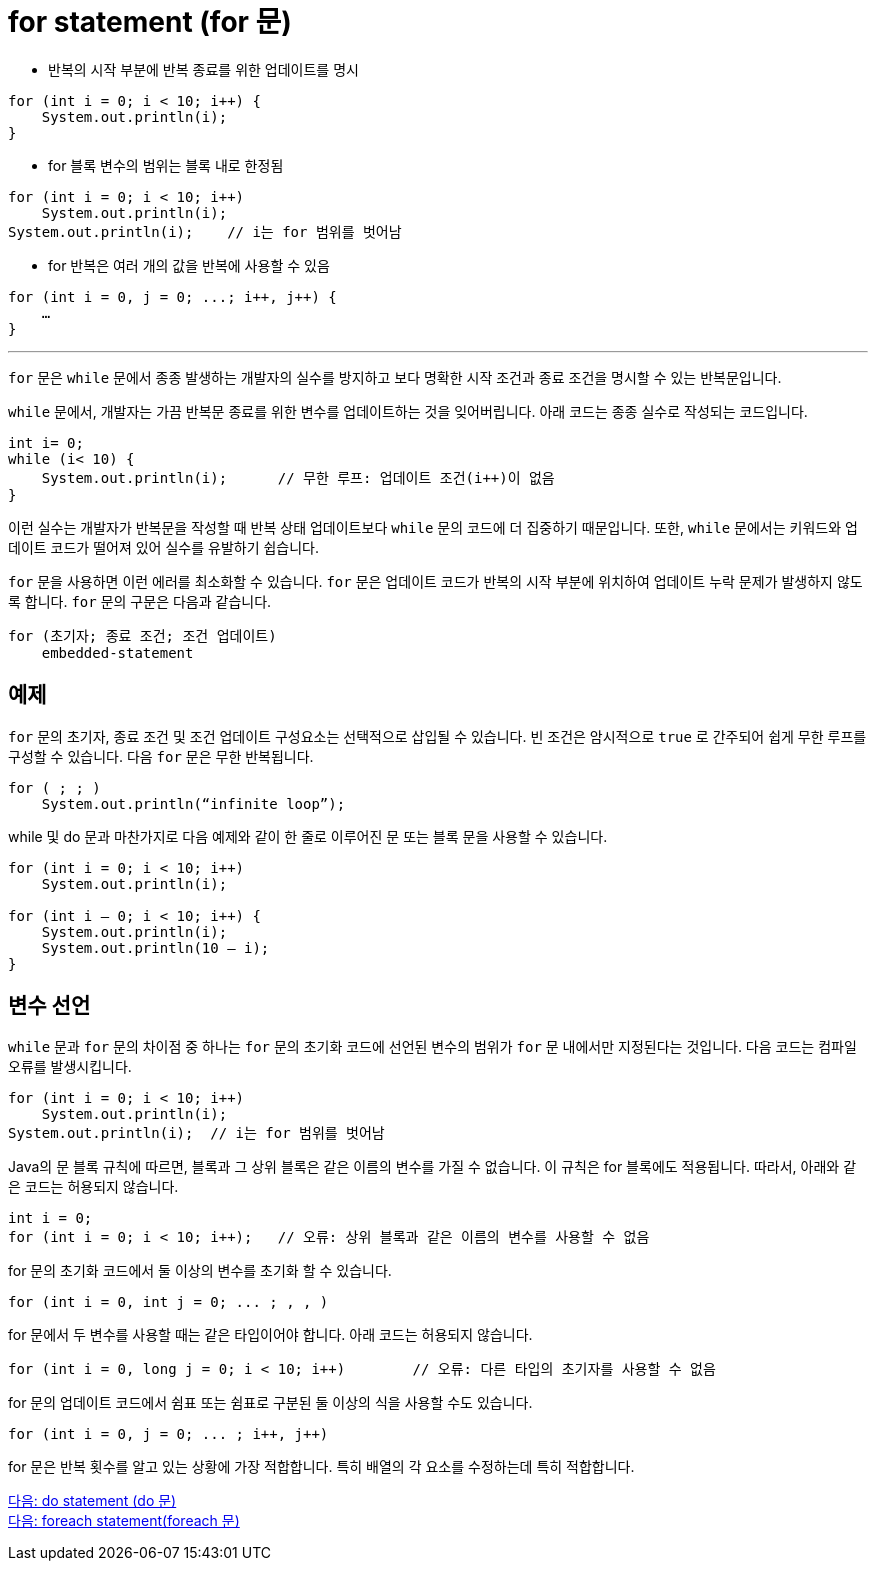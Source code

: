 = for statement (for 문)

* 반복의 시작 부분에 반복 종료를 위한 업데이트를 명시

[source, java]
----
for (int i = 0; i < 10; i++) {
    System.out.println(i);
}
----

* for 블록 변수의 범위는 블록 내로 한정됨

[source, java]
----
for (int i = 0; i < 10; i++) 
    System.out.println(i);
System.out.println(i);    // i는 for 범위를 벗어남
----

* for 반복은 여러 개의 값을 반복에 사용할 수 있음

[source, java]
----
for (int i = 0, j = 0; ...; i++, j++) {
    …
}
----

---

`for` 문은 `while` 문에서 종종 발생하는 개발자의 실수를 방지하고 보다 명확한 시작 조건과 종료 조건을 명시할 수 있는 반복문입니다.

`while` 문에서, 개발자는 가끔 반복문 종료를 위한 변수를 업데이트하는 것을 잊어버립니다. 아래 코드는 종종 실수로 작성되는 코드입니다.

[source, java]
----
int i= 0;
while (i< 10) {
    System.out.println(i);	// 무한 루프: 업데이트 조건(i++)이 없음
}
----

이런 실수는 개발자가 반복문을 작성할 때 반복 상태 업데이트보다 `while` 문의 코드에 더 집중하기 때문입니다. 또한, `while` 문에서는 키워드와 업데이트 코드가 떨어져 있어 실수를 유발하기 쉽습니다.

`for` 문을 사용하면 이런 에러를 최소화할 수 있습니다. `for` 문은 업데이트 코드가 반복의 시작 부분에 위치하여 업데이트 누락 문제가 발생하지 않도록 합니다. `for` 문의 구문은 다음과 같습니다.

----
for (초기자; 종료 조건; 조건 업데이트) 
    embedded-statement
----

== 예제

`for` 문의 초기자, 종료 조건 및 조건 업데이트 구성요소는 선택적으로 삽입될 수 있습니다. 빈 조건은 암시적으로 `true` 로 간주되어 쉽게 무한 루프를 구성할 수 있습니다. 다음 `for` 문은 무한 반복됩니다.

----
for ( ; ; )
    System.out.println(“infinite loop”);
----

while 및 do 문과 마찬가지로 다음 예제와 같이 한 줄로 이루어진 문 또는 블록 문을 사용할 수 있습니다.

[source, java]
----
for (int i = 0; i < 10; i++) 
    System.out.println(i);

for (int i – 0; i < 10; i++) {
    System.out.println(i);
    System.out.println(10 – i);
}
----

== 변수 선언

`while` 문과 `for` 문의 차이점 중 하나는 `for` 문의 초기화 코드에 선언된 변수의 범위가 `for` 문 내에서만 지정된다는 것입니다. 다음 코드는 컴파일 오류를 발생시킵니다.

[source, java]
----
for (int i = 0; i < 10; i++) 
    System.out.println(i);
System.out.println(i);	// i는 for 범위를 벗어남
----

Java의 문 블록 규칙에 따르면, 블록과 그 상위 블록은 같은 이름의 변수를 가질 수 없습니다. 이 규칙은 for 블록에도 적용됩니다. 따라서, 아래와 같은 코드는 허용되지 않습니다.

[source, java]
----
int i = 0;
for (int i = 0; i < 10; i++);	// 오류: 상위 블록과 같은 이름의 변수를 사용할 수 없음
----
for 문의 초기화 코드에서 둘 이상의 변수를 초기화 할 수 있습니다.

[source, java]
----
for (int i = 0, int j = 0; ... ; , , )
----

for 문에서 두 변수를 사용할 때는 같은 타입이어야 합니다. 아래 코드는 허용되지 않습니다.

[source, java]
----
for (int i = 0, long j = 0; i < 10; i++)	// 오류: 다른 타입의 초기자를 사용할 수 없음
----
for 문의 업데이트 코드에서 쉼표 또는 쉼표로 구분된 둘 이상의 식을 사용할 수도 있습니다.

[source, java]
----
for (int i = 0, j = 0; ... ; i++, j++) 
----
for 문은 반복 횟수를 알고 있는 상황에 가장 적합합니다. 특히 배열의 각 요소를 수정하는데 특히 적합합니다.

link:./11_do.adoc[다음: do statement (do 문)] +
link:./13_foreach.adoc[다음: foreach statement(foreach 문)]